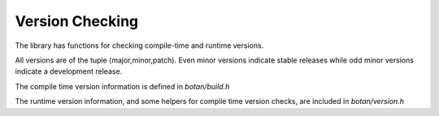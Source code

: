 
Version Checking
========================================

The library has functions for checking compile-time and runtime
versions.

All versions are of the tuple (major,minor,patch). Even minor versions
indicate stable releases while odd minor versions indicate a
development release.

The compile time version information is defined in `botan/build.h`

.. c:macro:: BOTAN_VERSION_MAJOR

   The major version of the release.

.. c:macro:: BOTAN_VERSION_MINOR

   The minor version of the release.

.. c:macro:: BOTAN_VERSION_PATCH

   The patch version of the release.

.. c:macro:: BOTAN_VERSION_DATESTAMP

   Expands to an integer of the form YYYYMMDD if this is an official
   release, or 0 otherwise. For instance, 1.10.1, which was released
   on July 11, 2011, has a `BOTAN_VERSION_DATESTAMP` of 20110711.

.. c:macro:: BOTAN_DISTRIBUTION_INFO

   .. versionadded:: 1.9.3

   A macro expanding to a string that is set at build time using the
   ``--distribution-info`` option. It allows a packager of the library
   to specify any distribution-specific patches. If no value is given
   at build time, the value is 'unspecified'.

.. c:macro:: BOTAN_VERSION_VC_REVISION

   .. versionadded:: 1.10.1

   A macro expanding to a string that is set to a revision identifier
   cooresponding to the source, or 'unknown' if this could not be
   determined. It is set for all official releases and for builds that
   originated from within a Monotone workspace.

The runtime version information, and some helpers for compile time
version checks, are included in `botan/version.h`

.. cpp:function:: std::string version_string()

   Returns a single-line string containing relevant information about
   this build and version of the library in an unspecified format.

.. cpp:function:: u32bit version_major()

   Returns the major part of the version.

.. cpp:function:: u32bit version_minor()

   Returns the minor part of the version.

.. cpp:function:: u32bit version_patch()

   Returns the patch part of the version.

.. cpp:function:: u32bit version_datestamp()

   Return the datestamp of the release (or 0 if the current version is
   not an official release).

.. c:macro:: BOTAN_VERSION_CODE_FOR(maj,min,patch)

   Return a value that can be used to compare versions. The current
   (compile-time) version is available as the macro
   `BOTAN_VERSION_CODE`. For instance, to choose one code path for
   versions before 1.10 and another for 1.10 or later::

      #if BOTAN_VERSION_CODE >= BOTAN_VERSION_CODE_FOR(1,10,0)
         // 1.10 code path
      #else
         // pre-1.10 code path
      #endif

